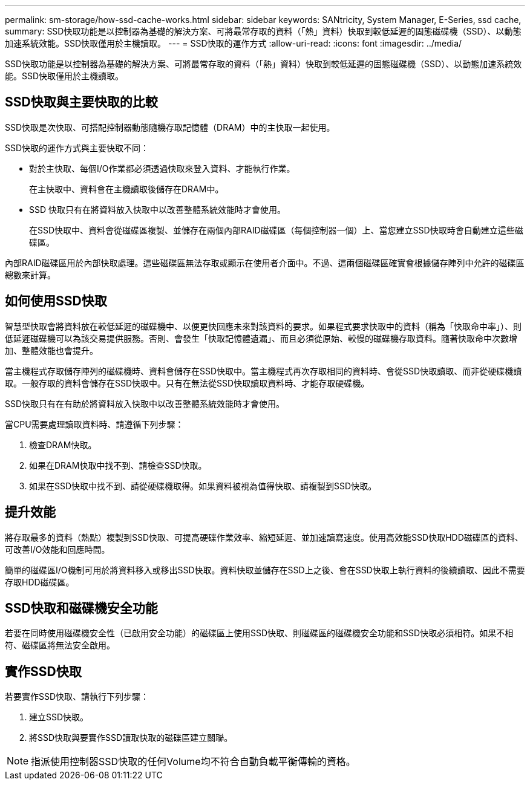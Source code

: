 ---
permalink: sm-storage/how-ssd-cache-works.html 
sidebar: sidebar 
keywords: SANtricity, System Manager, E-Series, ssd cache, 
summary: SSD快取功能是以控制器為基礎的解決方案、可將最常存取的資料（「熱」資料）快取到較低延遲的固態磁碟機（SSD）、以動態加速系統效能。SSD快取僅用於主機讀取。 
---
= SSD快取的運作方式
:allow-uri-read: 
:icons: font
:imagesdir: ../media/


[role="lead"]
SSD快取功能是以控制器為基礎的解決方案、可將最常存取的資料（「熱」資料）快取到較低延遲的固態磁碟機（SSD）、以動態加速系統效能。SSD快取僅用於主機讀取。



== SSD快取與主要快取的比較

SSD快取是次快取、可搭配控制器動態隨機存取記憶體（DRAM）中的主快取一起使用。

SSD快取的運作方式與主要快取不同：

* 對於主快取、每個I/O作業都必須透過快取來登入資料、才能執行作業。
+
在主快取中、資料會在主機讀取後儲存在DRAM中。

* SSD 快取只有在將資料放入快取中以改善整體系統效能時才會使用。
+
在SSD快取中、資料會從磁碟區複製、並儲存在兩個內部RAID磁碟區（每個控制器一個）上、當您建立SSD快取時會自動建立這些磁碟區。



內部RAID磁碟區用於內部快取處理。這些磁碟區無法存取或顯示在使用者介面中。不過、這兩個磁碟區確實會根據儲存陣列中允許的磁碟區總數來計算。



== 如何使用SSD快取

智慧型快取會將資料放在較低延遲的磁碟機中、以便更快回應未來對該資料的要求。如果程式要求快取中的資料（稱為「快取命中率」）、則低延遲磁碟機可以為該交易提供服務。否則、會發生「快取記憶體遺漏」、而且必須從原始、較慢的磁碟機存取資料。隨著快取命中次數增加、整體效能也會提升。

當主機程式存取儲存陣列的磁碟機時、資料會儲存在SSD快取中。當主機程式再次存取相同的資料時、會從SSD快取讀取、而非從硬碟機讀取。一般存取的資料會儲存在SSD快取中。只有在無法從SSD快取讀取資料時、才能存取硬碟機。

SSD快取只有在有助於將資料放入快取中以改善整體系統效能時才會使用。

當CPU需要處理讀取資料時、請遵循下列步驟：

. 檢查DRAM快取。
. 如果在DRAM快取中找不到、請檢查SSD快取。
. 如果在SSD快取中找不到、請從硬碟機取得。如果資料被視為值得快取、請複製到SSD快取。




== 提升效能

將存取最多的資料（熱點）複製到SSD快取、可提高硬碟作業效率、縮短延遲、並加速讀寫速度。使用高效能SSD快取HDD磁碟區的資料、可改善I/O效能和回應時間。

簡單的磁碟區I/O機制可用於將資料移入或移出SSD快取。資料快取並儲存在SSD上之後、會在SSD快取上執行資料的後續讀取、因此不需要存取HDD磁碟區。



== SSD快取和磁碟機安全功能

若要在同時使用磁碟機安全性（已啟用安全功能）的磁碟區上使用SSD快取、則磁碟區的磁碟機安全功能和SSD快取必須相符。如果不相符、磁碟區將無法安全啟用。



== 實作SSD快取

若要實作SSD快取、請執行下列步驟：

. 建立SSD快取。
. 將SSD快取與要實作SSD讀取快取的磁碟區建立關聯。


[NOTE]
====
指派使用控制器SSD快取的任何Volume均不符合自動負載平衡傳輸的資格。

====